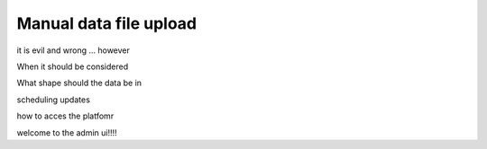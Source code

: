 .. _uploading-files:

Manual data file upload
#######################

it is evil and wrong ... however

When it should be considered

What shape should the data be in

scheduling updates

how to acces the platfomr 

welcome to the admin ui!!!!
